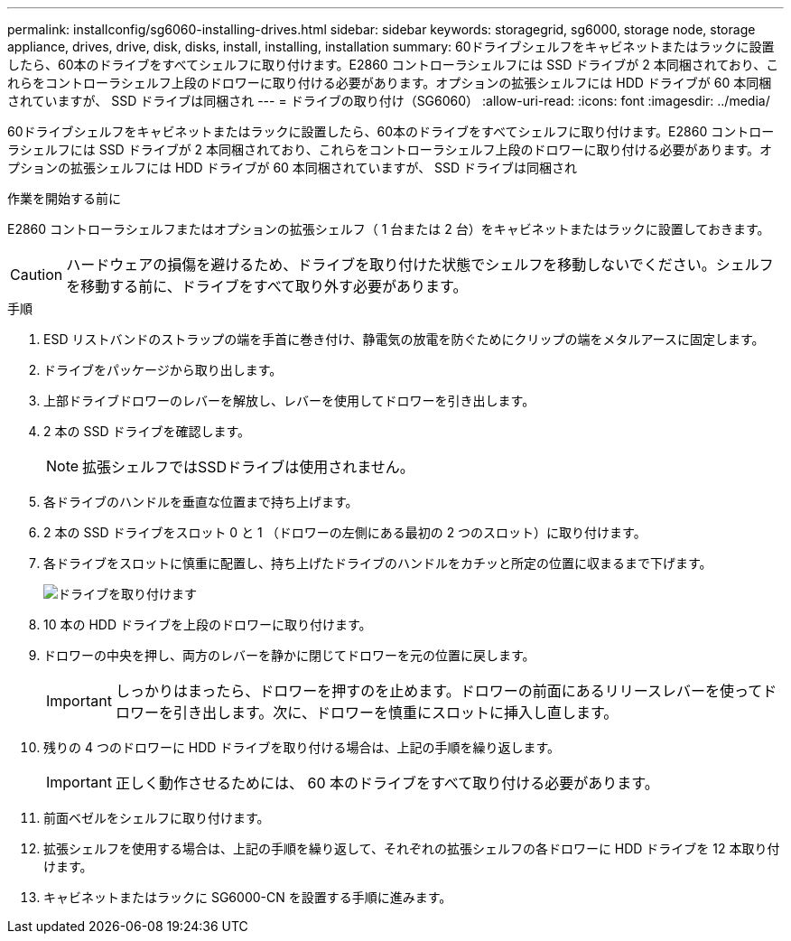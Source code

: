 ---
permalink: installconfig/sg6060-installing-drives.html 
sidebar: sidebar 
keywords: storagegrid, sg6000, storage node, storage appliance, drives, drive, disk, disks, install, installing, installation 
summary: 60ドライブシェルフをキャビネットまたはラックに設置したら、60本のドライブをすべてシェルフに取り付けます。E2860 コントローラシェルフには SSD ドライブが 2 本同梱されており、これらをコントローラシェルフ上段のドロワーに取り付ける必要があります。オプションの拡張シェルフには HDD ドライブが 60 本同梱されていますが、 SSD ドライブは同梱され 
---
= ドライブの取り付け（SG6060）
:allow-uri-read: 
:icons: font
:imagesdir: ../media/


[role="lead"]
60ドライブシェルフをキャビネットまたはラックに設置したら、60本のドライブをすべてシェルフに取り付けます。E2860 コントローラシェルフには SSD ドライブが 2 本同梱されており、これらをコントローラシェルフ上段のドロワーに取り付ける必要があります。オプションの拡張シェルフには HDD ドライブが 60 本同梱されていますが、 SSD ドライブは同梱され

.作業を開始する前に
E2860 コントローラシェルフまたはオプションの拡張シェルフ（ 1 台または 2 台）をキャビネットまたはラックに設置しておきます。


CAUTION: ハードウェアの損傷を避けるため、ドライブを取り付けた状態でシェルフを移動しないでください。シェルフを移動する前に、ドライブをすべて取り外す必要があります。

.手順
. ESD リストバンドのストラップの端を手首に巻き付け、静電気の放電を防ぐためにクリップの端をメタルアースに固定します。
. ドライブをパッケージから取り出します。
. 上部ドライブドロワーのレバーを解放し、レバーを使用してドロワーを引き出します。
. 2 本の SSD ドライブを確認します。
+

NOTE: 拡張シェルフではSSDドライブは使用されません。

. 各ドライブのハンドルを垂直な位置まで持ち上げます。
. 2 本の SSD ドライブをスロット 0 と 1 （ドロワーの左側にある最初の 2 つのスロット）に取り付けます。
. 各ドライブをスロットに慎重に配置し、持ち上げたドライブのハンドルをカチッと所定の位置に収まるまで下げます。
+
image::../media/install_drives_in_e2860.gif[ドライブを取り付けます]

. 10 本の HDD ドライブを上段のドロワーに取り付けます。
. ドロワーの中央を押し、両方のレバーを静かに閉じてドロワーを元の位置に戻します。
+

IMPORTANT: しっかりはまったら、ドロワーを押すのを止めます。ドロワーの前面にあるリリースレバーを使ってドロワーを引き出します。次に、ドロワーを慎重にスロットに挿入し直します。

. 残りの 4 つのドロワーに HDD ドライブを取り付ける場合は、上記の手順を繰り返します。
+

IMPORTANT: 正しく動作させるためには、 60 本のドライブをすべて取り付ける必要があります。

. 前面ベゼルをシェルフに取り付けます。
. 拡張シェルフを使用する場合は、上記の手順を繰り返して、それぞれの拡張シェルフの各ドロワーに HDD ドライブを 12 本取り付けます。
. キャビネットまたはラックに SG6000-CN を設置する手順に進みます。

